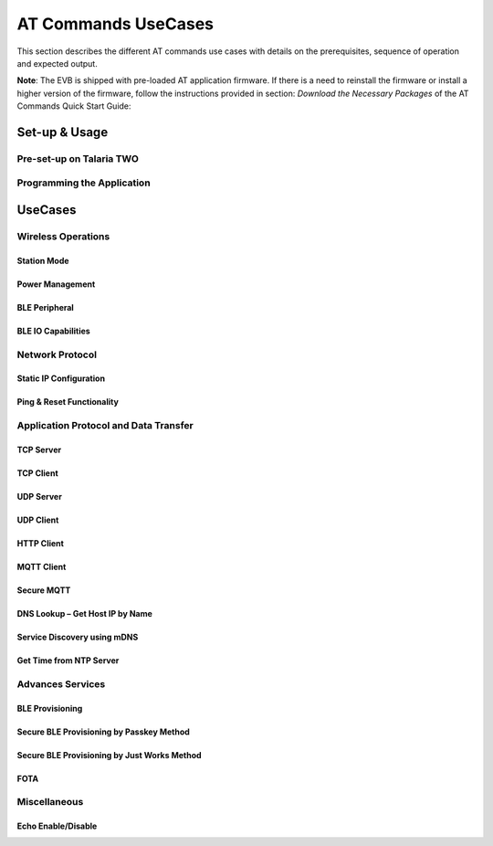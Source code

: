 .. _at cmds uc:

AT Commands UseCases
####################

This section describes the different AT commands use cases with details
on the prerequisites, sequence of operation and expected output.

**Note**: The EVB is shipped with pre-loaded AT application firmware. If
there is a need to reinstall the firmware or install a higher version of
the firmware, follow the instructions provided in section: *Download the
Necessary Packages* of the AT Commands Quick Start Guide:

Set-up & Usage
==============

Pre-set-up on Talaria TWO
-------------------------

Programming the Application
---------------------------

UseCases
========

Wireless Operations
-------------------

Station Mode
~~~~~~~~~~~~

Power Management
~~~~~~~~~~~~~~~~

BLE Peripheral
~~~~~~~~~~~~~~

BLE IO Capabilities
~~~~~~~~~~~~~~~~~~~

Network Protocol
----------------

Static IP Configuration
~~~~~~~~~~~~~~~~~~~~~~~

Ping & Reset Functionality
~~~~~~~~~~~~~~~~~~~~~~~~~~

Application Protocol and Data Transfer
--------------------------------------

TCP Server
~~~~~~~~~~

TCP Client
~~~~~~~~~~

UDP Server
~~~~~~~~~~

UDP Client
~~~~~~~~~~

HTTP Client
~~~~~~~~~~~

MQTT Client
~~~~~~~~~~~

Secure MQTT
~~~~~~~~~~~

DNS Lookup – Get Host IP by Name
~~~~~~~~~~~~~~~~~~~~~~~~~~~~~~~~

Service Discovery using mDNS
~~~~~~~~~~~~~~~~~~~~~~~~~~~~

Get Time from NTP Server
~~~~~~~~~~~~~~~~~~~~~~~~

Advances Services
-----------------

BLE Provisioning
~~~~~~~~~~~~~~~~

Secure BLE Provisioning by Passkey Method
~~~~~~~~~~~~~~~~~~~~~~~~~~~~~~~~~~~~~~~~~

Secure BLE Provisioning by Just Works Method
~~~~~~~~~~~~~~~~~~~~~~~~~~~~~~~~~~~~~~~~~~~~

FOTA
~~~~

Miscellaneous
-------------

Echo Enable/Disable
~~~~~~~~~~~~~~~~~~~
